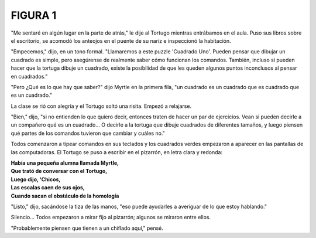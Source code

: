 **FIGURA 1**
============

.. image:: _static/images/confusion-1.svg
   :height: 300px
   :width: 300px
   :scale: 50 %
   :alt: Puzzle 1
   :align: left

"Me sentaré en algún lugar en la parte de atrás," le dije al Tortugo mientras entrábamos en el aula. Puso sus libros sobre el escritorio, se acomodó los anteojos en el puente de su naríz e inspeccionó la habitación. 

"Empecemos," dijo, en un tono formal. "Llamaremos a este puzzle 'Cuadrado Uno'. Pueden pensar que dibujar un cuadrado es simple, pero asegúrense de realmente saber cómo funcionan los comandos. También, incluso si pueden hacer que la tortuga dibuje un cuadrado, existe la posibilidad de que les queden algunos puntos inconclusos al pensar en cuadrados."

"Pero ¿Qué es lo que hay que saber?" dijo Myrtle en la primera fila, "un cuadrado es un cuadrado que es cuadrado que es un cuadrado."

La clase se rió con alegría y el Tortugo soltó una risita. Empezó a relajarse. 

"Bien," dijo, "si no entienden lo que quiero decir, entonces traten de hacer un par de ejercicios. Vean si pueden decirle a un compañero qué es un cuadrado... O decirle a la tortuga que dibuje cuadrados de diferentes tamaños, y luego piensen qué partes de los comandos tuvieron que cambiar y cuáles no." 

Todos comenzaron a tipear comandos en sus teclados y los cuadrados verdes empezaron a aparecer en las pantallas de las computadoras. El Tortugo se puso a escribir en el pizarrón, en letra clara y redonda:

.. line-block::

    **Había una pequeña alumna llamada Myrtle,**
    **Que trató de conversar con el Tortugo,**
    **Luego dijo, 'Chicos,**
    **Las escalas caen de sus ojos,**
    **Cuando sacan el obstáculo de la homología**

"Listo," dijo, sacándose la tiza de las manos, "eso puede ayudarles a averiguar de lo que estoy hablando." 

Silencio... Todos empezaron a mirar fijo al pizarrón; algunos se miraron entre ellos. 

"Probablemente piensen que tienen a un chiflado aquí," pensé. 

  
